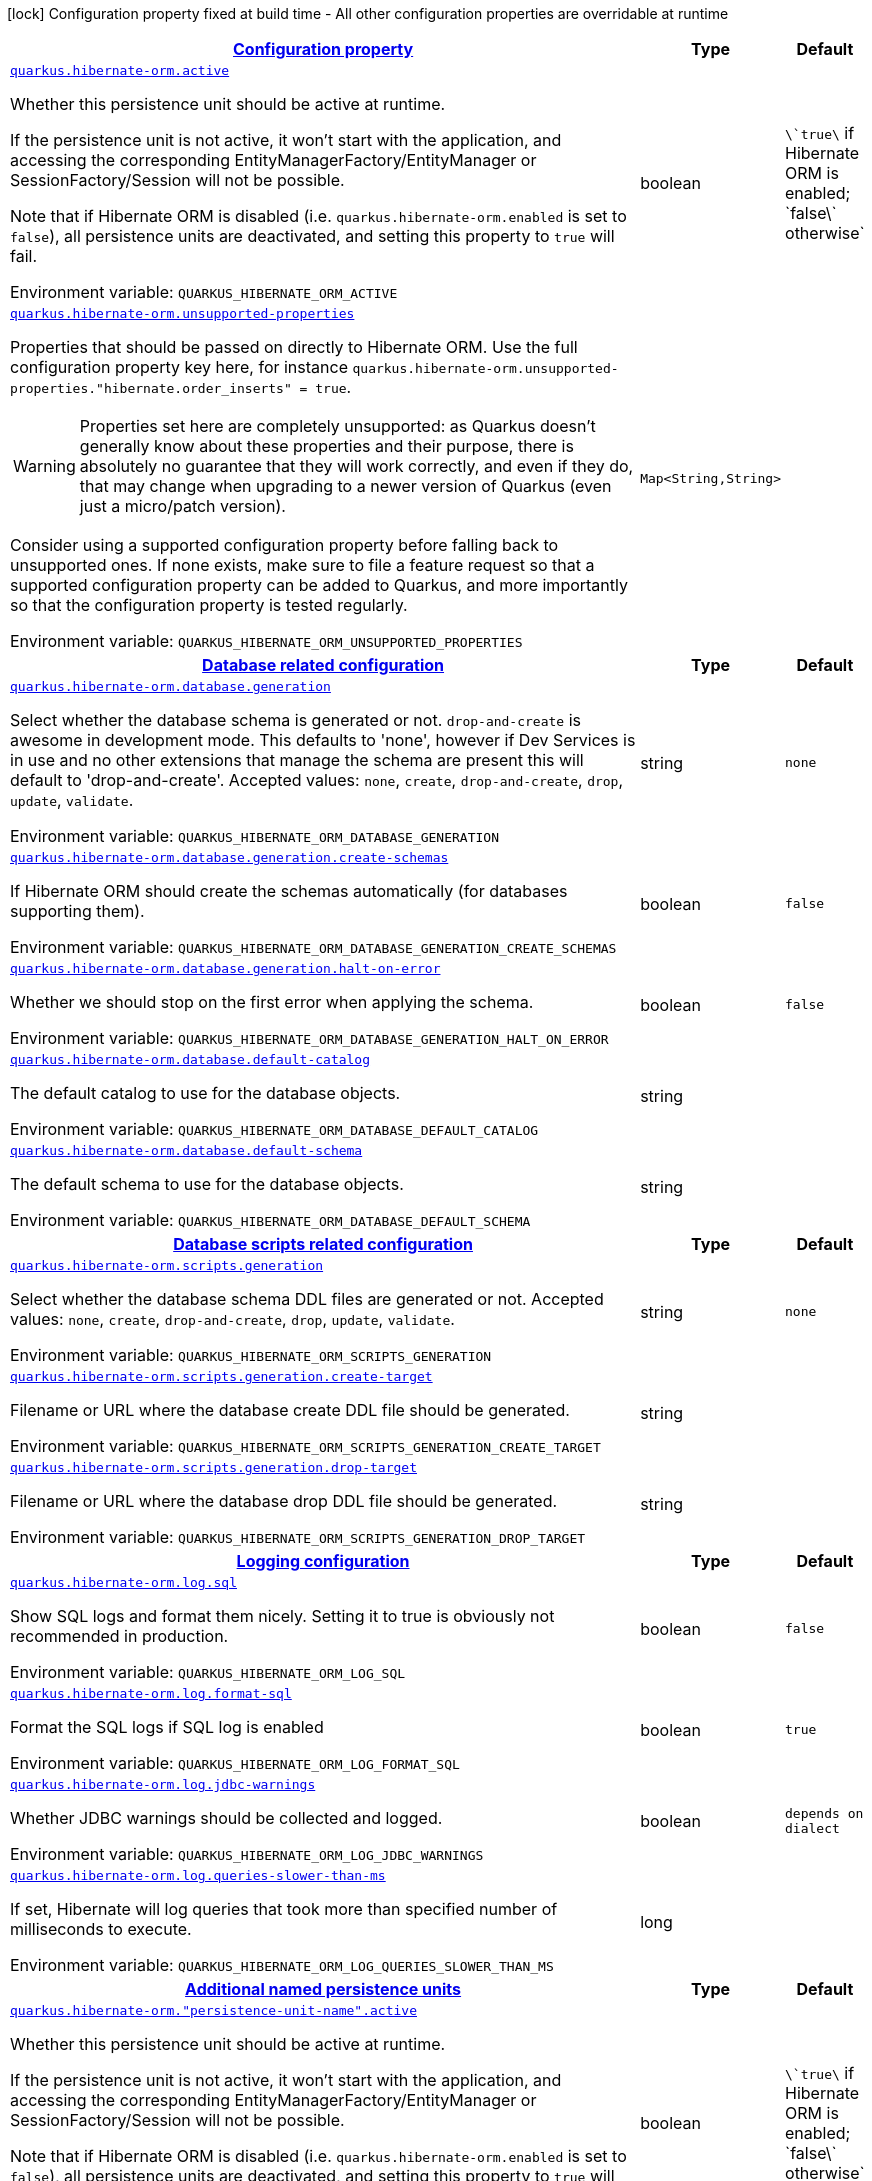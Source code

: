 
:summaryTableId: quarkus-hibernate-orm-config-group-hibernate-orm-runtime-config-persistence-unit
[.configuration-legend]
icon:lock[title=Fixed at build time] Configuration property fixed at build time - All other configuration properties are overridable at runtime
[.configuration-reference, cols="80,.^10,.^10"]
|===

h|[[quarkus-hibernate-orm-config-group-hibernate-orm-runtime-config-persistence-unit_configuration]]link:#quarkus-hibernate-orm-config-group-hibernate-orm-runtime-config-persistence-unit_configuration[Configuration property]

h|Type
h|Default

a| [[quarkus-hibernate-orm-config-group-hibernate-orm-runtime-config-persistence-unit_quarkus.hibernate-orm.active]]`link:#quarkus-hibernate-orm-config-group-hibernate-orm-runtime-config-persistence-unit_quarkus.hibernate-orm.active[quarkus.hibernate-orm.active]`

[.description]
--
Whether this persistence unit should be active at runtime.

If the persistence unit is not active, it won't start with the application,
and accessing the corresponding EntityManagerFactory/EntityManager or SessionFactory/Session
will not be possible.

Note that if Hibernate ORM is disabled (i.e. `quarkus.hibernate-orm.enabled` is set to `false`),
all persistence units are deactivated, and setting this property to `true` will fail.

Environment variable: `+++QUARKUS_HIBERNATE_ORM_ACTIVE+++`
--|boolean 
|`\`true\` if Hibernate ORM is enabled; \`false\` otherwise`


a| [[quarkus-hibernate-orm-config-group-hibernate-orm-runtime-config-persistence-unit_quarkus.hibernate-orm.unsupported-properties-full-property-key]]`link:#quarkus-hibernate-orm-config-group-hibernate-orm-runtime-config-persistence-unit_quarkus.hibernate-orm.unsupported-properties-full-property-key[quarkus.hibernate-orm.unsupported-properties]`

[.description]
--
Properties that should be passed on directly to Hibernate ORM.
Use the full configuration property key here,
for instance `quarkus.hibernate-orm.unsupported-properties."hibernate.order_inserts" = true`.

[WARNING]
====
Properties set here are completely unsupported:
as Quarkus doesn't generally know about these properties and their purpose,
there is absolutely no guarantee that they will work correctly,
and even if they do, that may change when upgrading to a newer version of Quarkus
(even just a micro/patch version).
====

Consider using a supported configuration property before falling back to unsupported ones.
If none exists, make sure to file a feature request so that a supported configuration property can be added to Quarkus,
and more importantly so that the configuration property is tested regularly.

Environment variable: `+++QUARKUS_HIBERNATE_ORM_UNSUPPORTED_PROPERTIES+++`
--|`Map<String,String>` 
|


h|[[quarkus-hibernate-orm-config-group-hibernate-orm-runtime-config-persistence-unit_quarkus.hibernate-orm.database-database-related-configuration]]link:#quarkus-hibernate-orm-config-group-hibernate-orm-runtime-config-persistence-unit_quarkus.hibernate-orm.database-database-related-configuration[Database related configuration]

h|Type
h|Default

a| [[quarkus-hibernate-orm-config-group-hibernate-orm-runtime-config-persistence-unit_quarkus.hibernate-orm.database.generation]]`link:#quarkus-hibernate-orm-config-group-hibernate-orm-runtime-config-persistence-unit_quarkus.hibernate-orm.database.generation[quarkus.hibernate-orm.database.generation]`

[.description]
--
Select whether the database schema is generated or not. `drop-and-create` is awesome in development mode. This defaults to 'none', however if Dev Services is in use and no other extensions that manage the schema are present this will default to 'drop-and-create'. Accepted values: `none`, `create`, `drop-and-create`, `drop`, `update`, `validate`.

Environment variable: `+++QUARKUS_HIBERNATE_ORM_DATABASE_GENERATION+++`
--|string 
|`none`


a| [[quarkus-hibernate-orm-config-group-hibernate-orm-runtime-config-persistence-unit_quarkus.hibernate-orm.database.generation.create-schemas]]`link:#quarkus-hibernate-orm-config-group-hibernate-orm-runtime-config-persistence-unit_quarkus.hibernate-orm.database.generation.create-schemas[quarkus.hibernate-orm.database.generation.create-schemas]`

[.description]
--
If Hibernate ORM should create the schemas automatically (for databases supporting them).

Environment variable: `+++QUARKUS_HIBERNATE_ORM_DATABASE_GENERATION_CREATE_SCHEMAS+++`
--|boolean 
|`false`


a| [[quarkus-hibernate-orm-config-group-hibernate-orm-runtime-config-persistence-unit_quarkus.hibernate-orm.database.generation.halt-on-error]]`link:#quarkus-hibernate-orm-config-group-hibernate-orm-runtime-config-persistence-unit_quarkus.hibernate-orm.database.generation.halt-on-error[quarkus.hibernate-orm.database.generation.halt-on-error]`

[.description]
--
Whether we should stop on the first error when applying the schema.

Environment variable: `+++QUARKUS_HIBERNATE_ORM_DATABASE_GENERATION_HALT_ON_ERROR+++`
--|boolean 
|`false`


a| [[quarkus-hibernate-orm-config-group-hibernate-orm-runtime-config-persistence-unit_quarkus.hibernate-orm.database.default-catalog]]`link:#quarkus-hibernate-orm-config-group-hibernate-orm-runtime-config-persistence-unit_quarkus.hibernate-orm.database.default-catalog[quarkus.hibernate-orm.database.default-catalog]`

[.description]
--
The default catalog to use for the database objects.

Environment variable: `+++QUARKUS_HIBERNATE_ORM_DATABASE_DEFAULT_CATALOG+++`
--|string 
|


a| [[quarkus-hibernate-orm-config-group-hibernate-orm-runtime-config-persistence-unit_quarkus.hibernate-orm.database.default-schema]]`link:#quarkus-hibernate-orm-config-group-hibernate-orm-runtime-config-persistence-unit_quarkus.hibernate-orm.database.default-schema[quarkus.hibernate-orm.database.default-schema]`

[.description]
--
The default schema to use for the database objects.

Environment variable: `+++QUARKUS_HIBERNATE_ORM_DATABASE_DEFAULT_SCHEMA+++`
--|string 
|


h|[[quarkus-hibernate-orm-config-group-hibernate-orm-runtime-config-persistence-unit_quarkus.hibernate-orm.scripts-database-scripts-related-configuration]]link:#quarkus-hibernate-orm-config-group-hibernate-orm-runtime-config-persistence-unit_quarkus.hibernate-orm.scripts-database-scripts-related-configuration[Database scripts related configuration]

h|Type
h|Default

a| [[quarkus-hibernate-orm-config-group-hibernate-orm-runtime-config-persistence-unit_quarkus.hibernate-orm.scripts.generation]]`link:#quarkus-hibernate-orm-config-group-hibernate-orm-runtime-config-persistence-unit_quarkus.hibernate-orm.scripts.generation[quarkus.hibernate-orm.scripts.generation]`

[.description]
--
Select whether the database schema DDL files are generated or not. Accepted values: `none`, `create`, `drop-and-create`, `drop`, `update`, `validate`.

Environment variable: `+++QUARKUS_HIBERNATE_ORM_SCRIPTS_GENERATION+++`
--|string 
|`none`


a| [[quarkus-hibernate-orm-config-group-hibernate-orm-runtime-config-persistence-unit_quarkus.hibernate-orm.scripts.generation.create-target]]`link:#quarkus-hibernate-orm-config-group-hibernate-orm-runtime-config-persistence-unit_quarkus.hibernate-orm.scripts.generation.create-target[quarkus.hibernate-orm.scripts.generation.create-target]`

[.description]
--
Filename or URL where the database create DDL file should be generated.

Environment variable: `+++QUARKUS_HIBERNATE_ORM_SCRIPTS_GENERATION_CREATE_TARGET+++`
--|string 
|


a| [[quarkus-hibernate-orm-config-group-hibernate-orm-runtime-config-persistence-unit_quarkus.hibernate-orm.scripts.generation.drop-target]]`link:#quarkus-hibernate-orm-config-group-hibernate-orm-runtime-config-persistence-unit_quarkus.hibernate-orm.scripts.generation.drop-target[quarkus.hibernate-orm.scripts.generation.drop-target]`

[.description]
--
Filename or URL where the database drop DDL file should be generated.

Environment variable: `+++QUARKUS_HIBERNATE_ORM_SCRIPTS_GENERATION_DROP_TARGET+++`
--|string 
|


h|[[quarkus-hibernate-orm-config-group-hibernate-orm-runtime-config-persistence-unit_quarkus.hibernate-orm.log-logging-configuration]]link:#quarkus-hibernate-orm-config-group-hibernate-orm-runtime-config-persistence-unit_quarkus.hibernate-orm.log-logging-configuration[Logging configuration]

h|Type
h|Default

a| [[quarkus-hibernate-orm-config-group-hibernate-orm-runtime-config-persistence-unit_quarkus.hibernate-orm.log.sql]]`link:#quarkus-hibernate-orm-config-group-hibernate-orm-runtime-config-persistence-unit_quarkus.hibernate-orm.log.sql[quarkus.hibernate-orm.log.sql]`

[.description]
--
Show SQL logs and format them nicely. 
 Setting it to true is obviously not recommended in production.

Environment variable: `+++QUARKUS_HIBERNATE_ORM_LOG_SQL+++`
--|boolean 
|`false`


a| [[quarkus-hibernate-orm-config-group-hibernate-orm-runtime-config-persistence-unit_quarkus.hibernate-orm.log.format-sql]]`link:#quarkus-hibernate-orm-config-group-hibernate-orm-runtime-config-persistence-unit_quarkus.hibernate-orm.log.format-sql[quarkus.hibernate-orm.log.format-sql]`

[.description]
--
Format the SQL logs if SQL log is enabled

Environment variable: `+++QUARKUS_HIBERNATE_ORM_LOG_FORMAT_SQL+++`
--|boolean 
|`true`


a| [[quarkus-hibernate-orm-config-group-hibernate-orm-runtime-config-persistence-unit_quarkus.hibernate-orm.log.jdbc-warnings]]`link:#quarkus-hibernate-orm-config-group-hibernate-orm-runtime-config-persistence-unit_quarkus.hibernate-orm.log.jdbc-warnings[quarkus.hibernate-orm.log.jdbc-warnings]`

[.description]
--
Whether JDBC warnings should be collected and logged.

Environment variable: `+++QUARKUS_HIBERNATE_ORM_LOG_JDBC_WARNINGS+++`
--|boolean 
|`depends on dialect`


a| [[quarkus-hibernate-orm-config-group-hibernate-orm-runtime-config-persistence-unit_quarkus.hibernate-orm.log.queries-slower-than-ms]]`link:#quarkus-hibernate-orm-config-group-hibernate-orm-runtime-config-persistence-unit_quarkus.hibernate-orm.log.queries-slower-than-ms[quarkus.hibernate-orm.log.queries-slower-than-ms]`

[.description]
--
If set, Hibernate will log queries that took more than specified number of milliseconds to execute.

Environment variable: `+++QUARKUS_HIBERNATE_ORM_LOG_QUERIES_SLOWER_THAN_MS+++`
--|long 
|


h|[[quarkus-hibernate-orm-config-group-hibernate-orm-runtime-config-persistence-unit_quarkus.hibernate-orm.persistence-units-additional-named-persistence-units]]link:#quarkus-hibernate-orm-config-group-hibernate-orm-runtime-config-persistence-unit_quarkus.hibernate-orm.persistence-units-additional-named-persistence-units[Additional named persistence units]

h|Type
h|Default

a| [[quarkus-hibernate-orm-config-group-hibernate-orm-runtime-config-persistence-unit_quarkus.hibernate-orm.-persistence-unit-name-.active]]`link:#quarkus-hibernate-orm-config-group-hibernate-orm-runtime-config-persistence-unit_quarkus.hibernate-orm.-persistence-unit-name-.active[quarkus.hibernate-orm."persistence-unit-name".active]`

[.description]
--
Whether this persistence unit should be active at runtime.

If the persistence unit is not active, it won't start with the application,
and accessing the corresponding EntityManagerFactory/EntityManager or SessionFactory/Session
will not be possible.

Note that if Hibernate ORM is disabled (i.e. `quarkus.hibernate-orm.enabled` is set to `false`),
all persistence units are deactivated, and setting this property to `true` will fail.

Environment variable: `+++QUARKUS_HIBERNATE_ORM__PERSISTENCE_UNIT_NAME__ACTIVE+++`
--|boolean 
|`\`true\` if Hibernate ORM is enabled; \`false\` otherwise`


a| [[quarkus-hibernate-orm-config-group-hibernate-orm-runtime-config-persistence-unit_quarkus.hibernate-orm.-persistence-unit-name-.unsupported-properties-full-property-key]]`link:#quarkus-hibernate-orm-config-group-hibernate-orm-runtime-config-persistence-unit_quarkus.hibernate-orm.-persistence-unit-name-.unsupported-properties-full-property-key[quarkus.hibernate-orm."persistence-unit-name".unsupported-properties]`

[.description]
--
Properties that should be passed on directly to Hibernate ORM.
Use the full configuration property key here,
for instance `quarkus.hibernate-orm.unsupported-properties."hibernate.order_inserts" = true`.

[WARNING]
====
Properties set here are completely unsupported:
as Quarkus doesn't generally know about these properties and their purpose,
there is absolutely no guarantee that they will work correctly,
and even if they do, that may change when upgrading to a newer version of Quarkus
(even just a micro/patch version).
====

Consider using a supported configuration property before falling back to unsupported ones.
If none exists, make sure to file a feature request so that a supported configuration property can be added to Quarkus,
and more importantly so that the configuration property is tested regularly.

Environment variable: `+++QUARKUS_HIBERNATE_ORM__PERSISTENCE_UNIT_NAME__UNSUPPORTED_PROPERTIES+++`
--|`Map<String,String>` 
|


h|[[quarkus-hibernate-orm-config-group-hibernate-orm-runtime-config-persistence-unit_quarkus.hibernate-orm.-persistence-unit-name-.database-database-related-configuration]]link:#quarkus-hibernate-orm-config-group-hibernate-orm-runtime-config-persistence-unit_quarkus.hibernate-orm.-persistence-unit-name-.database-database-related-configuration[Database related configuration]

h|Type
h|Default

a| [[quarkus-hibernate-orm-config-group-hibernate-orm-runtime-config-persistence-unit_quarkus.hibernate-orm.-persistence-unit-name-.database.generation]]`link:#quarkus-hibernate-orm-config-group-hibernate-orm-runtime-config-persistence-unit_quarkus.hibernate-orm.-persistence-unit-name-.database.generation[quarkus.hibernate-orm."persistence-unit-name".database.generation]`

[.description]
--
Select whether the database schema is generated or not. `drop-and-create` is awesome in development mode. This defaults to 'none', however if Dev Services is in use and no other extensions that manage the schema are present this will default to 'drop-and-create'. Accepted values: `none`, `create`, `drop-and-create`, `drop`, `update`, `validate`.

Environment variable: `+++QUARKUS_HIBERNATE_ORM__PERSISTENCE_UNIT_NAME__DATABASE_GENERATION+++`
--|string 
|`none`


a| [[quarkus-hibernate-orm-config-group-hibernate-orm-runtime-config-persistence-unit_quarkus.hibernate-orm.-persistence-unit-name-.database.generation.create-schemas]]`link:#quarkus-hibernate-orm-config-group-hibernate-orm-runtime-config-persistence-unit_quarkus.hibernate-orm.-persistence-unit-name-.database.generation.create-schemas[quarkus.hibernate-orm."persistence-unit-name".database.generation.create-schemas]`

[.description]
--
If Hibernate ORM should create the schemas automatically (for databases supporting them).

Environment variable: `+++QUARKUS_HIBERNATE_ORM__PERSISTENCE_UNIT_NAME__DATABASE_GENERATION_CREATE_SCHEMAS+++`
--|boolean 
|`false`


a| [[quarkus-hibernate-orm-config-group-hibernate-orm-runtime-config-persistence-unit_quarkus.hibernate-orm.-persistence-unit-name-.database.generation.halt-on-error]]`link:#quarkus-hibernate-orm-config-group-hibernate-orm-runtime-config-persistence-unit_quarkus.hibernate-orm.-persistence-unit-name-.database.generation.halt-on-error[quarkus.hibernate-orm."persistence-unit-name".database.generation.halt-on-error]`

[.description]
--
Whether we should stop on the first error when applying the schema.

Environment variable: `+++QUARKUS_HIBERNATE_ORM__PERSISTENCE_UNIT_NAME__DATABASE_GENERATION_HALT_ON_ERROR+++`
--|boolean 
|`false`


a| [[quarkus-hibernate-orm-config-group-hibernate-orm-runtime-config-persistence-unit_quarkus.hibernate-orm.-persistence-unit-name-.database.default-catalog]]`link:#quarkus-hibernate-orm-config-group-hibernate-orm-runtime-config-persistence-unit_quarkus.hibernate-orm.-persistence-unit-name-.database.default-catalog[quarkus.hibernate-orm."persistence-unit-name".database.default-catalog]`

[.description]
--
The default catalog to use for the database objects.

Environment variable: `+++QUARKUS_HIBERNATE_ORM__PERSISTENCE_UNIT_NAME__DATABASE_DEFAULT_CATALOG+++`
--|string 
|


a| [[quarkus-hibernate-orm-config-group-hibernate-orm-runtime-config-persistence-unit_quarkus.hibernate-orm.-persistence-unit-name-.database.default-schema]]`link:#quarkus-hibernate-orm-config-group-hibernate-orm-runtime-config-persistence-unit_quarkus.hibernate-orm.-persistence-unit-name-.database.default-schema[quarkus.hibernate-orm."persistence-unit-name".database.default-schema]`

[.description]
--
The default schema to use for the database objects.

Environment variable: `+++QUARKUS_HIBERNATE_ORM__PERSISTENCE_UNIT_NAME__DATABASE_DEFAULT_SCHEMA+++`
--|string 
|


h|[[quarkus-hibernate-orm-config-group-hibernate-orm-runtime-config-persistence-unit_quarkus.hibernate-orm.-persistence-unit-name-.scripts-database-scripts-related-configuration]]link:#quarkus-hibernate-orm-config-group-hibernate-orm-runtime-config-persistence-unit_quarkus.hibernate-orm.-persistence-unit-name-.scripts-database-scripts-related-configuration[Database scripts related configuration]

h|Type
h|Default

a| [[quarkus-hibernate-orm-config-group-hibernate-orm-runtime-config-persistence-unit_quarkus.hibernate-orm.-persistence-unit-name-.scripts.generation]]`link:#quarkus-hibernate-orm-config-group-hibernate-orm-runtime-config-persistence-unit_quarkus.hibernate-orm.-persistence-unit-name-.scripts.generation[quarkus.hibernate-orm."persistence-unit-name".scripts.generation]`

[.description]
--
Select whether the database schema DDL files are generated or not. Accepted values: `none`, `create`, `drop-and-create`, `drop`, `update`, `validate`.

Environment variable: `+++QUARKUS_HIBERNATE_ORM__PERSISTENCE_UNIT_NAME__SCRIPTS_GENERATION+++`
--|string 
|`none`


a| [[quarkus-hibernate-orm-config-group-hibernate-orm-runtime-config-persistence-unit_quarkus.hibernate-orm.-persistence-unit-name-.scripts.generation.create-target]]`link:#quarkus-hibernate-orm-config-group-hibernate-orm-runtime-config-persistence-unit_quarkus.hibernate-orm.-persistence-unit-name-.scripts.generation.create-target[quarkus.hibernate-orm."persistence-unit-name".scripts.generation.create-target]`

[.description]
--
Filename or URL where the database create DDL file should be generated.

Environment variable: `+++QUARKUS_HIBERNATE_ORM__PERSISTENCE_UNIT_NAME__SCRIPTS_GENERATION_CREATE_TARGET+++`
--|string 
|


a| [[quarkus-hibernate-orm-config-group-hibernate-orm-runtime-config-persistence-unit_quarkus.hibernate-orm.-persistence-unit-name-.scripts.generation.drop-target]]`link:#quarkus-hibernate-orm-config-group-hibernate-orm-runtime-config-persistence-unit_quarkus.hibernate-orm.-persistence-unit-name-.scripts.generation.drop-target[quarkus.hibernate-orm."persistence-unit-name".scripts.generation.drop-target]`

[.description]
--
Filename or URL where the database drop DDL file should be generated.

Environment variable: `+++QUARKUS_HIBERNATE_ORM__PERSISTENCE_UNIT_NAME__SCRIPTS_GENERATION_DROP_TARGET+++`
--|string 
|


h|[[quarkus-hibernate-orm-config-group-hibernate-orm-runtime-config-persistence-unit_quarkus.hibernate-orm.-persistence-unit-name-.log-logging-configuration]]link:#quarkus-hibernate-orm-config-group-hibernate-orm-runtime-config-persistence-unit_quarkus.hibernate-orm.-persistence-unit-name-.log-logging-configuration[Logging configuration]

h|Type
h|Default

a| [[quarkus-hibernate-orm-config-group-hibernate-orm-runtime-config-persistence-unit_quarkus.hibernate-orm.-persistence-unit-name-.log.sql]]`link:#quarkus-hibernate-orm-config-group-hibernate-orm-runtime-config-persistence-unit_quarkus.hibernate-orm.-persistence-unit-name-.log.sql[quarkus.hibernate-orm."persistence-unit-name".log.sql]`

[.description]
--
Show SQL logs and format them nicely. 
 Setting it to true is obviously not recommended in production.

Environment variable: `+++QUARKUS_HIBERNATE_ORM__PERSISTENCE_UNIT_NAME__LOG_SQL+++`
--|boolean 
|`false`


a| [[quarkus-hibernate-orm-config-group-hibernate-orm-runtime-config-persistence-unit_quarkus.hibernate-orm.-persistence-unit-name-.log.format-sql]]`link:#quarkus-hibernate-orm-config-group-hibernate-orm-runtime-config-persistence-unit_quarkus.hibernate-orm.-persistence-unit-name-.log.format-sql[quarkus.hibernate-orm."persistence-unit-name".log.format-sql]`

[.description]
--
Format the SQL logs if SQL log is enabled

Environment variable: `+++QUARKUS_HIBERNATE_ORM__PERSISTENCE_UNIT_NAME__LOG_FORMAT_SQL+++`
--|boolean 
|`true`


a| [[quarkus-hibernate-orm-config-group-hibernate-orm-runtime-config-persistence-unit_quarkus.hibernate-orm.-persistence-unit-name-.log.jdbc-warnings]]`link:#quarkus-hibernate-orm-config-group-hibernate-orm-runtime-config-persistence-unit_quarkus.hibernate-orm.-persistence-unit-name-.log.jdbc-warnings[quarkus.hibernate-orm."persistence-unit-name".log.jdbc-warnings]`

[.description]
--
Whether JDBC warnings should be collected and logged.

Environment variable: `+++QUARKUS_HIBERNATE_ORM__PERSISTENCE_UNIT_NAME__LOG_JDBC_WARNINGS+++`
--|boolean 
|`depends on dialect`


a| [[quarkus-hibernate-orm-config-group-hibernate-orm-runtime-config-persistence-unit_quarkus.hibernate-orm.-persistence-unit-name-.log.queries-slower-than-ms]]`link:#quarkus-hibernate-orm-config-group-hibernate-orm-runtime-config-persistence-unit_quarkus.hibernate-orm.-persistence-unit-name-.log.queries-slower-than-ms[quarkus.hibernate-orm."persistence-unit-name".log.queries-slower-than-ms]`

[.description]
--
If set, Hibernate will log queries that took more than specified number of milliseconds to execute.

Environment variable: `+++QUARKUS_HIBERNATE_ORM__PERSISTENCE_UNIT_NAME__LOG_QUERIES_SLOWER_THAN_MS+++`
--|long 
|

|===